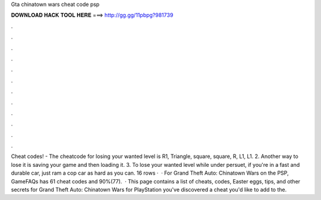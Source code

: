 Gta chinatown wars cheat code psp

𝐃𝐎𝐖𝐍𝐋𝐎𝐀𝐃 𝐇𝐀𝐂𝐊 𝐓𝐎𝐎𝐋 𝐇𝐄𝐑𝐄 ===> http://gg.gg/11pbpg?981739

.

.

.

.

.

.

.

.

.

.

.

.

Cheat codes! - The cheatcode for losing your wanted level is R1, Triangle, square, square, R, L1, L1. 2. Another way to lose it is saving your game and then loading it. 3. To lose your wanted level while under persuet, if you're in a fast and durable car, just ram a cop car as hard as you can. 16 rows ·  · For Grand Theft Auto: Chinatown Wars on the PSP, GameFAQs has 61 cheat codes and 90%(77).  · This page contains a list of cheats, codes, Easter eggs, tips, and other secrets for Grand Theft Auto: Chinatown Wars for PlayStation  you've discovered a cheat you'd like to add to the.